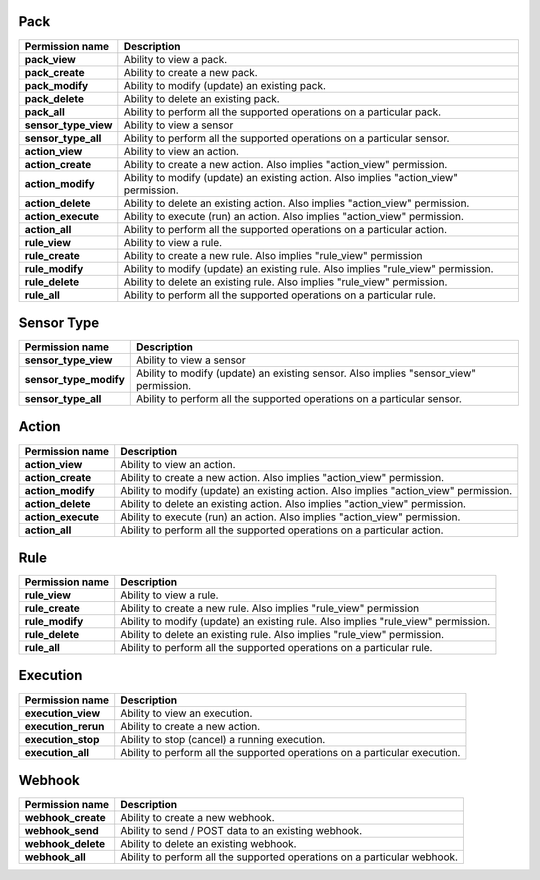 .. NOTE: This file has been generated automatically, don't manually edit it

Pack
~~~~

+----------------------+---------------------------------------------------------------------------------------+
| Permission name      | Description                                                                           |
+======================+=======================================================================================+
| **pack_view**        | Ability to view a pack.                                                               |
+----------------------+---------------------------------------------------------------------------------------+
| **pack_create**      | Ability to create a new pack.                                                         |
+----------------------+---------------------------------------------------------------------------------------+
| **pack_modify**      | Ability to modify (update) an existing pack.                                          |
+----------------------+---------------------------------------------------------------------------------------+
| **pack_delete**      | Ability to delete an existing pack.                                                   |
+----------------------+---------------------------------------------------------------------------------------+
| **pack_all**         | Ability to perform all the supported operations on a particular pack.                 |
+----------------------+---------------------------------------------------------------------------------------+
| **sensor_type_view** | Ability to view a sensor                                                              |
+----------------------+---------------------------------------------------------------------------------------+
| **sensor_type_all**  | Ability to perform all the supported operations on a particular sensor.               |
+----------------------+---------------------------------------------------------------------------------------+
| **action_view**      | Ability to view an action.                                                            |
+----------------------+---------------------------------------------------------------------------------------+
| **action_create**    | Ability to create a new action. Also implies "action_view" permission.                |
+----------------------+---------------------------------------------------------------------------------------+
| **action_modify**    | Ability to modify (update) an existing action. Also implies "action_view" permission. |
+----------------------+---------------------------------------------------------------------------------------+
| **action_delete**    | Ability to delete an existing action. Also implies "action_view" permission.          |
+----------------------+---------------------------------------------------------------------------------------+
| **action_execute**   | Ability to execute (run) an action. Also implies "action_view" permission.            |
+----------------------+---------------------------------------------------------------------------------------+
| **action_all**       | Ability to perform all the supported operations on a particular action.               |
+----------------------+---------------------------------------------------------------------------------------+
| **rule_view**        | Ability to view a rule.                                                               |
+----------------------+---------------------------------------------------------------------------------------+
| **rule_create**      | Ability to create a new rule. Also implies "rule_view" permission                     |
+----------------------+---------------------------------------------------------------------------------------+
| **rule_modify**      | Ability to modify (update) an existing rule. Also implies "rule_view" permission.     |
+----------------------+---------------------------------------------------------------------------------------+
| **rule_delete**      | Ability to delete an existing rule. Also implies "rule_view" permission.              |
+----------------------+---------------------------------------------------------------------------------------+
| **rule_all**         | Ability to perform all the supported operations on a particular rule.                 |
+----------------------+---------------------------------------------------------------------------------------+

Sensor Type
~~~~~~~~~~~

+------------------------+---------------------------------------------------------------------------------------+
| Permission name        | Description                                                                           |
+========================+=======================================================================================+
| **sensor_type_view**   | Ability to view a sensor                                                              |
+------------------------+---------------------------------------------------------------------------------------+
| **sensor_type_modify** | Ability to modify (update) an existing sensor. Also implies "sensor_view" permission. |
+------------------------+---------------------------------------------------------------------------------------+
| **sensor_type_all**    | Ability to perform all the supported operations on a particular sensor.               |
+------------------------+---------------------------------------------------------------------------------------+

Action
~~~~~~

+--------------------+---------------------------------------------------------------------------------------+
| Permission name    | Description                                                                           |
+====================+=======================================================================================+
| **action_view**    | Ability to view an action.                                                            |
+--------------------+---------------------------------------------------------------------------------------+
| **action_create**  | Ability to create a new action. Also implies "action_view" permission.                |
+--------------------+---------------------------------------------------------------------------------------+
| **action_modify**  | Ability to modify (update) an existing action. Also implies "action_view" permission. |
+--------------------+---------------------------------------------------------------------------------------+
| **action_delete**  | Ability to delete an existing action. Also implies "action_view" permission.          |
+--------------------+---------------------------------------------------------------------------------------+
| **action_execute** | Ability to execute (run) an action. Also implies "action_view" permission.            |
+--------------------+---------------------------------------------------------------------------------------+
| **action_all**     | Ability to perform all the supported operations on a particular action.               |
+--------------------+---------------------------------------------------------------------------------------+

Rule
~~~~

+-----------------+-----------------------------------------------------------------------------------+
| Permission name | Description                                                                       |
+=================+===================================================================================+
| **rule_view**   | Ability to view a rule.                                                           |
+-----------------+-----------------------------------------------------------------------------------+
| **rule_create** | Ability to create a new rule. Also implies "rule_view" permission                 |
+-----------------+-----------------------------------------------------------------------------------+
| **rule_modify** | Ability to modify (update) an existing rule. Also implies "rule_view" permission. |
+-----------------+-----------------------------------------------------------------------------------+
| **rule_delete** | Ability to delete an existing rule. Also implies "rule_view" permission.          |
+-----------------+-----------------------------------------------------------------------------------+
| **rule_all**    | Ability to perform all the supported operations on a particular rule.             |
+-----------------+-----------------------------------------------------------------------------------+

Execution
~~~~~~~~~

+---------------------+----------------------------------------------------------------------------+
| Permission name     | Description                                                                |
+=====================+============================================================================+
| **execution_view**  | Ability to view an execution.                                              |
+---------------------+----------------------------------------------------------------------------+
| **execution_rerun** | Ability to create a new action.                                            |
+---------------------+----------------------------------------------------------------------------+
| **execution_stop**  | Ability to stop (cancel) a running execution.                              |
+---------------------+----------------------------------------------------------------------------+
| **execution_all**   | Ability to perform all the supported operations on a particular execution. |
+---------------------+----------------------------------------------------------------------------+

Webhook
~~~~~~~

+--------------------+--------------------------------------------------------------------------+
| Permission name    | Description                                                              |
+====================+==========================================================================+
| **webhook_create** | Ability to create a new webhook.                                         |
+--------------------+--------------------------------------------------------------------------+
| **webhook_send**   | Ability to send / POST data to an existing webhook.                      |
+--------------------+--------------------------------------------------------------------------+
| **webhook_delete** | Ability to delete an existing webhook.                                   |
+--------------------+--------------------------------------------------------------------------+
| **webhook_all**    | Ability to perform all the supported operations on a particular webhook. |
+--------------------+--------------------------------------------------------------------------+
